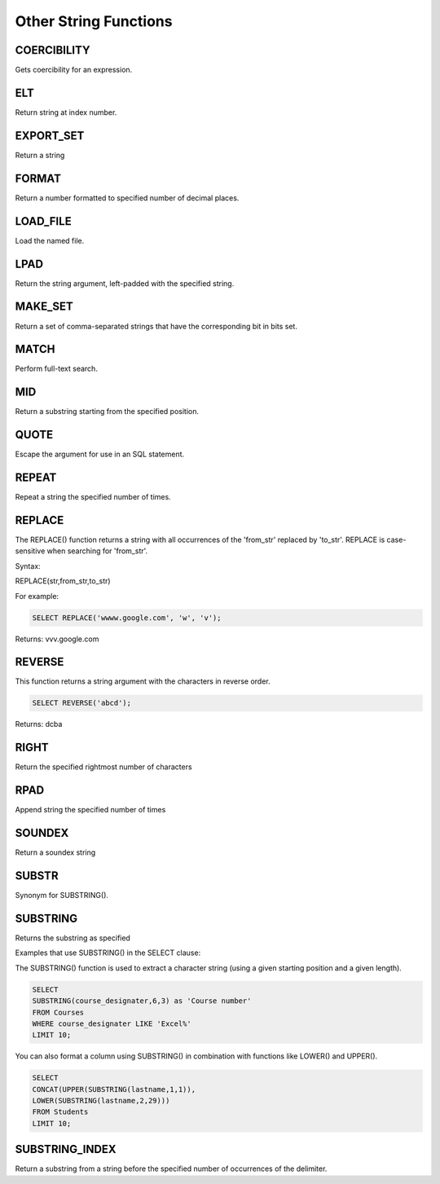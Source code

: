 Other String Functions
======================

.. _coercibility-function:

COERCIBILITY
------------

Gets coercibility for an expression.

.. _elt-function:

ELT
---

Return string at index number.

.. _export-set-function:

EXPORT_SET
----------

Return a string

.. _format-function:

FORMAT
------

Return a number formatted to specified number of decimal places.

.. _load-file-function:

LOAD_FILE
---------

Load the named file.

.. _lpad-function:

LPAD
----

Return the string argument, left-padded with the specified string.

.. _make-set-function:

MAKE_SET
--------

Return a set of comma-separated strings that have the corresponding bit in bits set.

.. _match-function:

MATCH
-----

Perform full-text search.

.. _mid-function:

MID
---

Return a substring starting from the specified position.

.. _quote-function:

QUOTE
-----

Escape the argument for use in an SQL statement.

.. _repeat-function:

REPEAT
------

Repeat a string the specified number of times.

.. _replace-function:

REPLACE
-------

The REPLACE() function returns a string with all occurrences of the 'from_str' replaced by 'to_str'. REPLACE is case-sensitive when searching for 'from_str'.

Syntax:

REPLACE(str,from_str,to_str)

For example:

.. code-block:: mysql
	
	SELECT REPLACE('wwww.google.com', 'w', 'v');

Returns: vvv.google.com

.. _reverse-function:

REVERSE
-------

This function returns a string argument with the characters in reverse order.

.. code-block:: mysql

	SELECT REVERSE('abcd');

Returns: dcba

.. _right-function:

RIGHT
-----

Return the specified rightmost number of characters

.. _rpad-function:

RPAD
----

Append string the specified number of times

.. _soundex-function:

SOUNDEX
-------

Return a soundex string

.. _substr-function:

SUBSTR
------

Synonym for SUBSTRING().

.. _substring-function:

SUBSTRING
---------

Returns the substring as specified

Examples that use SUBSTRING() in the SELECT clause:

The SUBSTRING() function is used to extract a character string (using a given starting position and a given length).

.. code-block:: mysql

	SELECT  
        SUBSTRING(course_designater,6,3) as 'Course number'                   
	FROM Courses
	WHERE course_designater LIKE 'Excel%' 
	LIMIT 10;    

You can also format a column using SUBSTRING() in combination with functions like LOWER() and UPPER().

.. code-block:: mysql

	SELECT 
	CONCAT(UPPER(SUBSTRING(lastname,1,1)),
  	LOWER(SUBSTRING(lastname,2,29)))
	FROM Students
	LIMIT 10;

.. _substring-index-function:


SUBSTRING_INDEX
---------------

Return a substring from a string before the specified number of occurrences of the delimiter.
